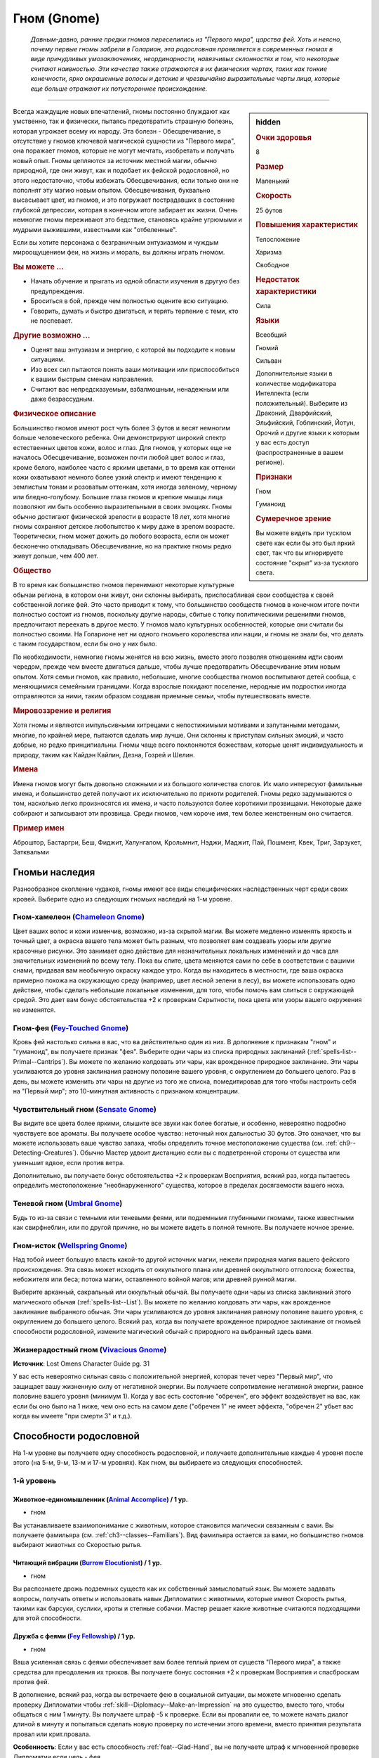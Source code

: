 .. rst-class:: ancestry
.. _ch2--ancestry--gnome:

Гном (Gnome)
=============================================================================================================

.. epigraph::
	
	*Давным-давно, ранние предки гномов переселились из "Первого мира", царства фей.
	Хоть и неясно, почему первые гномы забрели в Голарион, эта родословная проявляется в современных гномах в виде причудливых умозаключениях, неординарности, навязчивых склонностях и том, что некоторые считают наивностью.
	Эти качества также отражаются в их физических чертах, таких как тонкие конечности, ярко окрашенные волосы и детские и чрезвычайно выразительные черты лица, которые еще больше отражают их потустороннее происхождение.*

-----------------------------------------------------------------------------

.. rst-class:: sidebar-char-ancestry-class

.. sidebar:: hidden

	.. rubric:: Очки здоровья

	8


	.. rubric:: Размер

	Маленький


	.. rubric:: Скорость

	25 футов


	.. rubric:: Повышения характеристик

	Телосложение

	Харизма

	Свободное

	.. rubric:: Недостаток характеристики

	Сила


	.. rubric:: Языки

	Всеобщий

	Гномий

	Сильван

	Дополнительные языки в количестве модификатора Интеллекта (если положительный).
	Выберите из Драконий, Дварфийский, Эльфийский, Гоблинский, Йотун, Орочий и другие языки к которым у вас есть доступ (распространенные в вашем регионе).


	.. rubric:: Признаки

	Гном

	Гуманоид


	.. rubric:: Сумеречное зрение

	Вы можете видеть при тусклом свете как если бы это был яркий свет, так что вы игнорируете состояние "скрыт" из-за тусклого света.



Всегда жаждущие новых впечатлений, гномы постоянно блуждают как умственно, так и физически, пытаясь предотвратить страшную болезнь, которая угрожает всему их народу.
Эта болезн - Обесцвечивание, в отсутствие у гномов ключевой магической сущности из "Первого мира", она поражает гномов, которые не могут мечтать, изобретать и получать новый опыт.
Гномы цепляются за источник местной магии, обычно природной, где они живут, как и подобает их фейской родословной, но этого недостаточно, чтобы избежать Обесцвечивания, если только они не пополнят эту магию новым опытом.
Обесцвечивания, буквально высасывает цвет, из гномов, и это погружает пострадавших в состояние глубокой депрессии, которая в конечном итоге забирает их жизни.
Очень немногие гномы переживают это бедствие, становясь крайне угрюмыми и мудрыми выжившими, известными как "отбеленные".

Если вы хотите персонажа с безграничным энтузиазмом и чуждым мироощущением феи, на жизнь и мораль, вы должны играть гномом.


.. rst-class:: h3
.. rubric:: Вы можете ...

* Начать обучение и прыгать из одной области изучения в другую без предупреждения.
* Броситься в бой, прежде чем полностью оцените всю ситуацию.
* Говорить, думать и быстро двигаться, и терять терпение с теми, кто не поспевает.

.. rst-class:: h3
.. rubric:: Другие возможно ...

* Оценят ваш энтузиазм и энергию, с которой вы подходите к новым ситуациям.
* Изо всех сил пытаются понять ваши мотивации или приспособиться к вашим быстрым сменам направления.
* Считают вас непредсказуемым, взбалмошным, ненадежным или даже безрассудным.



.. rst-class:: h3
.. rubric:: Физическое описание

Большинство гномов имеют рост чуть более 3 футов и весят немногим больше человеческого ребенка.
Они демонстрируют широкий спектр естественных цветов кожи, волос и глаз.
Для гномов, у которых еще не началось Обесцвечивание, возможен почти любой цвет волос и глаз, кроме белого, наиболее часто с яркими цветами, в то время как оттенки кожи охватывают немного более узкий спектр и имеют тенденцию к землистым тонам и розоватым оттенкам, хотя иногда зеленому, черному или бледно-голубому.
Большие глаза гномов и крепкие мышцы лица позволяют им быть особенно выразительными в своих эмоциях.
Гномы обычно достигают физической зрелости в возрасте 18 лет, хотя многие гномы сохраняют детское любопытство к миру даже в зрелом возрасте.
Теоретически, гном может дожить до любого возраста, если он может бесконечно откладывать Обесцвечивание, но на практике гномы редко живут дольше, чем 400 лет.



.. rst-class:: h3
.. rubric:: Общество

В то время как большинство гномов перенимают некоторые культурные обычаи региона, в котором они живут, они склонны выбирать, приспосабливая свои сообщества к своей собственной логике фей.
Это часто приводит к тому, что большинство сообществ гномов в конечном итоге почти полностью состоит из гномов, поскольку другие народы, сбитые с толку политическими решениями гномов, предпочитают переехать в другое место.
У гномов мало культурных особенностей, которые они считали бы полностью своими.
На Голарионе нет ни одного гномьего королевства или нации, и гномы не знали бы, что делать с таким государством, если бы оно у них было.

По необходимости, немногие гномы женятся на всю жизнь, вместо этого позволяя отношениям идти своим чередом, прежде чем вместе двигаться дальше, чтобы лучше предотвратить Обесцвечивание этим новым опытом.
Хотя семьи гномов, как правило, небольшие, многие сообщества гномов воспитывают детей сообща, с меняющимися семейными границами.
Когда взрослые покидают поселение, неродные им подростки иногда отправляются за ними, таким образом создавая приемные семьи, чтобы путешествовать вместе.



.. rst-class:: h3
.. rubric:: Мировоззрение и религия

Хотя гномы и являются импульсивными хитрецами с непостижимыми мотивами и запутанными методами, многие, по крайней мере, пытаются сделать мир лучше.
Они склонны к приступам сильных эмоций, и часто добрые, но редко принципиальны.
Гномы чаще всего поклоняются божествам, которые ценят индивидуальность и природу, таким как Кайдэн Кайлин, Дезна, Гозрей и Шелин.



.. rst-class:: h3
.. rubric:: Имена

Имена гномов могут быть довольно сложными и из большого количества слогов.
Их мало интересуют фамильные имена, и большинство детей получают их исключительно по прихоти родителей.
Гномы редко задумываются о том, насколько легко произносятся их имена, и часто пользуются более короткими прозвищами.
Некоторые даже собирают и записывают эти прозвища.
Среди гномов, чем короче имя, тем более женственным оно считается.


.. rst-class:: h4
.. rubric:: Пример имен

Аброштор, Бастаргри, Беш, Фиджит, Халунгалом, Крольмнит, Нэджи, Маджит, Пай, Пошмент, Квек, Триг, Зарзукет, Затквальми




Гномьи наследия
-----------------------------------------------------------------------------------------------------------

Разнообразное скопление чудаков, гномы имеют все виды специфических наследственных черт среди своих кровей.
Выберите одно из следующих гномьих наследий на 1-м уровне.


.. _ancestry-heritage--Gnome--Chameleon-Gnome:

Гном-хамелеон (`Chameleon Gnome <https://2e.aonprd.com/Heritages.aspx?ID=11>`_)
~~~~~~~~~~~~~~~~~~~~~~~~~~~~~~~~~~~~~~~~~~~~~~~~~~~~~~~~~~~~~~~~~~~~~~~~~~~~~~~~~~~~~~~~

Цвет ваших волос и кожи изменчив, возможно, из-за скрытой магии.
Вы можете медленно изменять яркость и точный цвет, а окраска вашего тела может быть разным, что позволяет вам создавать узоры или другие красочные рисунки.
Это занимает одно действие для незначительных локальных изменений и до часа для значительных изменений по всему телу.
Пока вы спите, цвета меняются сами по себе в соответствии с вашими снами, придавая вам необычную окраску каждое утро.
Когда вы находитесь в местности, где ваша окраска примерно похожа на окружающую среду (например, цвет лесной зелени в лесу), вы можете использовать одно действие, чтобы сделать небольшие локальные изменения, для того, чтобы помочь вам слиться с окружающей средой.
Это дает вам бонус обстоятельства +2 к проверкам Скрытности, пока цвета или узоры вашего окружения не изменятся.


Гном-фея (`Fey-Touched Gnome <https://2e.aonprd.com/Heritages.aspx?ID=12>`_)
~~~~~~~~~~~~~~~~~~~~~~~~~~~~~~~~~~~~~~~~~~~~~~~~~~~~~~~~~~~~~~~~~~~~~~~~~~~~~~~~~~~~~~~~

Кровь фей настолько сильна в вас, что ва действительно один из них.
В дополнение к признакам "гном" и "гуманоид", вы получаете признак "фея".
Выберите одни чары из списка природных заклинаний (:ref:`spells-list--Primal--Cantrips`).
Вы можете по желанию колдовать эти чары, как врожденное природное заклинание.
Эти чары усиливаются до уровня заклинания равному половине вашего уровня, с округлением до большего целого.
Раз в день, вы можете изменить эти чары на другие из того же списка, помедитировав для того чтобы настроить себя на "Первый мир"; это 10-минутная активность с признаком концентрации.


Чувствительный гном (`Sensate Gnome <https://2e.aonprd.com/Heritages.aspx?ID=13>`_)
~~~~~~~~~~~~~~~~~~~~~~~~~~~~~~~~~~~~~~~~~~~~~~~~~~~~~~~~~~~~~~~~~~~~~~~~~~~~~~~~~~~~~~~~

Вы видите все цвета более яркими, слышите все звуки как более богатые, и особенно, невероятно подробно чувствуете все ароматы.
Вы получаете особое чувство: неточный нюх дальностью 30 футов.
Это означает, что вы можете использовать ваше чувство запаха, чтобы определить точное местоположение существа (см. :ref:`ch9--Detecting-Creatures`).
Обычно Мастер удвоит дистанцию если вы с подветренной стороны от существа или уменьшит вдвое, если против ветра.

Дополнительно, вы получаете бонус обстоятельства +2 к проверкам Восприятия, всякий раз, когда пытаетесь определить местоположение "необнаруженного" существа, которое в пределах досягаемости вашего нюха.


.. _ancestry-heritage--Gnome--Umbral-Gnome:

Теневой гном (`Umbral Gnome <https://2e.aonprd.com/Heritages.aspx?ID=14>`_)
~~~~~~~~~~~~~~~~~~~~~~~~~~~~~~~~~~~~~~~~~~~~~~~~~~~~~~~~~~~~~~~~~~~~~~~~~~~~~~~~~~~~~~~~

Будь то из-за связи с темными или теневыми феями, или подземными глубинными гномами, также известными как свирфнеблин, или по другой причине, но вы можете видеть в полной темноте.
Вы получаете ночное зрение.


Гном-исток (`Wellspring Gnome <https://2e.aonprd.com/Heritages.aspx?ID=15>`_)
~~~~~~~~~~~~~~~~~~~~~~~~~~~~~~~~~~~~~~~~~~~~~~~~~~~~~~~~~~~~~~~~~~~~~~~~~~~~~~~~~~~~~~~~

Над тобой имеет большую власть какой-то другой источник магии, нежели природная магия вашего фейского происхождения.
Эта связь может исходить от оккультного плана или древней оккультного отголоска; божества, небожителя или беса; потока магии, оставленного войной магов; или древней рунной магии.

Выберите арканный, сакральный или оккультный обычай.
Вы получаете одни чары из списка заклинаний этого магического обычая (:ref:`spells-list--List`).
Вы можете по желанию колдовать эти чары, как врожденное заклинание выбранного обычая.
Эти чары усиливаются до уровня заклинания равному половине вашего уровня, с округлением до большего целого.
Всякий раз, когда вы получаете врожденное природное заклинание от гномьей способности родословной, измените магический обычай с природного на выбранный здесь вами.


Жизнерадостный гном (`Vivacious Gnome <https://2e.aonprd.com/Heritages.aspx?ID=36>`_)
~~~~~~~~~~~~~~~~~~~~~~~~~~~~~~~~~~~~~~~~~~~~~~~~~~~~~~~~~~~~~~~~~~~~~~~~~~~~~~~~~~~~~~~~

**Источник**: Lost Omens Character Guide pg. 31

У вас есть невероятно сильная связь с положительной энергией, которая течет через "Первый мир", что защищает вашу жизненную силу от негативной энергии.
Вы получаете сопротивление негативной энергии, равное половине вашего уровня (минимум 1).
Когда у вас есть состояние "обречен", его эффект воздействует на вас, как если бы оно было на 1 ниже, чем оно есть на самом деле ("обречен 1" не имеет эффекта, "обречен 2" убьет вас когда вы имеете "при смерти 3" и т.д.).





.. rst-class:: ancestry-class-feats

Способности родословной
-----------------------------------------------------------------------------------------------------------

На 1-м уровне вы получаете одну способность родословной, и получаете дополнительные каждые 4 уровня после этого (на 5-м, 9-м, 13-м и 17-м уровнях).
Как гном, вы выбираете из следующих способностей.



1-й уровень
~~~~~~~~~~~~~~~~~~~~~~~~~~~~~~~~~~~~~~~~~~~~~~~~~~~~~~~~~~~~~~~~~~~~~~~~~~~~~~~~~~~~~~~~

.. _ancestry-feat--Gnome--Animal-Accomplice:

Животное-единомышленник (`Animal Accomplice <https://2e.aonprd.com/Feats.aspx?ID=25>`_) / 1 ур.
"""""""""""""""""""""""""""""""""""""""""""""""""""""""""""""""""""""""""""""""""""""""""""""""""

- гном

Вы устанавливаете взаимопонимание с животным, которое становится магически связанным с вами.
Вы получаете фамильяра (см. :ref:`ch3--classes--Familiars`).
Вид фамильяра остается за вами, но большинство гномов выбирают животных со Скоростью рытья.


.. _ancestry-feat--Gnome--Burrow-Elocutionist:

Читающий вибрации (`Burrow Elocutionist <https://2e.aonprd.com/Feats.aspx?ID=26>`_) / 1 ур.
"""""""""""""""""""""""""""""""""""""""""""""""""""""""""""""""""""""""""""""""""""""""""""""""

- гном

Вы распознаете дрожь подземных существ как их собственный замысловатый язык.
Вы можете задавать вопросы, получать ответы и использовать навык Дипломатии с животными, которые имеют Скорость рытья, такими как барсуки, суслики, кроты и степные собачки.
Мастер решает какие животные считаются подходящими для этой способности.


.. _ancestry-feat--Gnome--Fey-Fellowship:

Дружба с феями (`Fey Fellowship <https://2e.aonprd.com/Feats.aspx?ID=27>`_) / 1 ур.
""""""""""""""""""""""""""""""""""""""""""""""""""""""""""""""""""""""""""""""""""""""""""

- гном

Ваша усиленная связь с феями обеспечивает вам более теплый прием от существ "Первого мира", а также средства для преодоления их трюков.
Вы получаете бонус состояния +2 к проверкам Восприятия и спасброскам против фей.

В дополнение, всякий раз, когда вы встречаете фею в социальной ситуации, вы можете мгновенно сделать проверку Дипломатии чтобы :ref:`skill--Diplomacy--Make-an-Impression` на это существо, вместо того, чтобы общаться с ним 1 минуту.
Вы получаете штраф -5 к проверке.
Если вы провалили ее, то можете начать диалог длиной в минуту и попытаться сделать новую проверку по истечении этого времени, вместо принятия результата провал или крит.провала.

**Особенность**: Если у вас есть способность :ref:`feat--Glad-Hand`, вы не получаете штраф к мгновенной проверке Дипломатии если цель - фея.


.. _ancestry-feat--Gnome--First-World-Magic:

Магия Первого Мира (`First World Magic <https://2e.aonprd.com/Feats.aspx?ID=28>`_) / 1 ур.
""""""""""""""""""""""""""""""""""""""""""""""""""""""""""""""""""""""""""""""""""""""""""

- гном

Ваша связь с "Первым миром" дает вам врожденное природное заклинание, похожее на то, что есть у фей.
Выберите одни чары из списка природных заклинаний (:ref:`spells-list--Primal--Cantrips`).
Вы можете по желанию колдовать эти чары, как врожденное природное заклинание.
Эти чары усиливаются до уровня заклинания равному половине вашего уровня, с округлением до большего целого.


.. _ancestry-feat--Gnome--Gnome-Obsession:

Гномья одержимость (`Gnome Obsession <https://2e.aonprd.com/Feats.aspx?ID=29>`_) / 1 ур.
""""""""""""""""""""""""""""""""""""""""""""""""""""""""""""""""""""""""""""""""""""""""""

- гном

Вы можете быть легкомысленными, но когда тема захватывает ваше внимание, вы погружаетесь в нее с головой.
Выберите навык Знаний.
Вы становитесь обученным в этом навыке.
На 2-м уровне, вы становитесь экспертом в выбранных Знаниях, а так же в Знаниях, полученных от вашей предыстории, если они были.
На 7-м уровне вы становитесь мастером в этих Знаниях, а на 15-м уровне становитесь легендой.


.. _ancestry-feat--Gnome--Gnome-Weapon-Familiarity:

Знакомство с гномьим оружием (`Gnome Weapon Familiarity <https://2e.aonprd.com/Feats.aspx?ID=30>`_) / 1 ур.
""""""""""""""""""""""""""""""""""""""""""""""""""""""""""""""""""""""""""""""""""""""""""""""""""""""""""""

- гном

Вы предпочитаете необычное оружие, связанное с вашим народом, например, клинки с изогнутыми и причудливыми формами.
Вы обучены в обращении с кукри и глефой.

В дополнение, вы получаете доступ к кукри и всему необычному гномьему оружию.
Для определения уровня мастерства, воинское гномье оружие считается простым, а улучшенное гномье оружие считается воинским.

.. versionchanged:: /errata-r1
	Уточнение про получение доступ к кукри (всем кукри).


.. _ancestry-feat--Gnome--Illusion-Sense:

Ощущение иллюзий (`Illusion Sense <https://2e.aonprd.com/Feats.aspx?ID=31>`_) / 1 ур.
"""""""""""""""""""""""""""""""""""""""""""""""""""""""""""""""""""""""""""""""""""""""""

- гном

Ваши предки проводили свои дни, будучи окутанными и убаюканные иллюзиями, в результате чего, ощущение магии иллюзий стало вашей второй натурой.
Вы получаете бонус обстоятельства +1 к проверкам Восприятия и спасброскам Воли против иллюзий.
Когда вы подходите на 10 футов к иллюзии, в которую можно не поверить, Мастер делает тайную проверку для вас, чтобы на то чтобы не поверить в эту иллюзию, даже если вы не тратили действие чтобы :ref:`action--Interact` с иллюзией.


.. _ancestry-feat--Gnome--Gnome-Polyglot:

Гном-полиглот (`Gnome Polyglot <https://2e.aonprd.com/Feats.aspx?ID=987>`_) / 1 ур.
""""""""""""""""""""""""""""""""""""""""""""""""""""""""""""""""""""""""""""""""""""""""

- гном

**Источник**: Lost Omens Character Guide pg. 31

----------

Ваши обширные путешествия, любознательность и любовь к обучению помогают вам быстро изучать языки.
Вы изучаете три новых языка, выбранных из обычных и необычных языков, к которым у вас есть доступ.
Вы знаете эти языки в той же форме (письменно или устно), что и ваши другие языки.
Когда вы выбираете способность :ref:`feat--Multilingual`, вы изучаете 3 новых языка вместо 2.


.. _ancestry-feat--Gnome--Grim-Insight:

Мрачная интуиция (`Grim Insight <https://2e.aonprd.com/Feats.aspx?ID=988>`_) / 1 ур.
"""""""""""""""""""""""""""""""""""""""""""""""""""""""""""""""""""""""""""""""""""""""""

- гном

**Предварительные условия**: :ref:`ancestry-heritage--Gnome--Umbral-Gnome`

**Источник**: Lost Omens Character Guide pg. 32

----------

Попытки других напугать вас часто дают вам представление о потенциальных хулиганах, которые вы затем сможете использовать.
Если при броске спасброска против эффекта страха, вы получете успех, то вместо этого получаете крит.успех, и до конца вашего следующего хода, источник этого эффекта страха застигнут для вас врасплох.


.. _ancestry-feat--Gnome--Inventive-Offensive:

Изобретательное нападение (`Inventive Offensive <https://2e.aonprd.com/Feats.aspx?ID=989>`_) |д-3| / 1 ур.
"""""""""""""""""""""""""""""""""""""""""""""""""""""""""""""""""""""""""""""""""""""""""""""""""""""""""""""

- гном

**Предварительные условия**: обучен Ремеслу

**Источник**: Lost Omens Character Guide pg. 32

----------

Вы можете неожиданным образом, на скорую руку, изменить свое оружие.
Когда вы используете эту способность, добавьте один из следующих признаков к используемому оружию ближнего боя:
смертельное d6, разоружение, несмертельное, толчок, опрокидывание, универсальное Д, универсальное К, или универсальное Р.
Вы не можете добавить признак, который оружие уже имеет.
Оружие сохраняет этот признак пока вы не сделаете им успешную атаку и нанесете повреждения.
Оружие сохраняет этот признак только пока вы используете его, и вы одновременно можете иметь только одно оружием, модифицированное таким образом.

Если вы эксперт Ремесла, то можете использовать эту способность как активность в 2 действия (|д-2|).
Если вы легенда Ремесла, то когда используете эту способность, можете применить два признака оружия из списка.


.. _ancestry-feat--Gnome--Life-Giving-Magic:

Животворящая магия (`Life-Giving Magic <https://2e.aonprd.com/Feats.aspx?ID=990>`_) |д-р| / 1 ур.
"""""""""""""""""""""""""""""""""""""""""""""""""""""""""""""""""""""""""""""""""""""""""""""""""""

- гном

**Частота**: раз в минуту

**Триггер**: Вы колдуете врожденное заклинание полученное от гномьего наследия или способности родословной.

**Источник**: Lost Omens Character Guide pg. 32

----------

Прилив врожденной магии освежает ваше тело.
Вы получаете временные Очки Здоровья в количестве половины уровня (минимум 1), которые длятся до конца вашего следующего хода.


.. _ancestry-feat--Gnome--Natural-Performer:

Прирожденный артист (`Natural Performer <https://2e.aonprd.com/Feats.aspx?ID=991>`_) / 1 ур.
"""""""""""""""""""""""""""""""""""""""""""""""""""""""""""""""""""""""""""""""""""""""""""""""""""

- гном

**Источник**: Lost Omens Character Guide pg. 32

----------

Развлечения - ваша вторая натура.
Вы обучены Выступлению и получаете одну способность навыка Выступление 1-го уровня.


.. _ancestry-feat--Gnome--Theoretical-Acumen:

Смекалка теоретика (`Theoretical Acumen <https://2e.aonprd.com/Feats.aspx?ID=992>`_) |д-св| / 1 ур.
""""""""""""""""""""""""""""""""""""""""""""""""""""""""""""""""""""""""""""""""""""""""""""""""""""

- гном

**Частота**: раз в день

**Триггер**: Вы успешно прошли проверку :ref:`skill--Recall-Knowledge` чтобы идентифицировать существо.

**Источник**: Lost Omens Character Guide pg. 32

----------

Вы изучаете форму и поведение существа, чтобы выдвинуть гипотезу о возможных способах побороть его сильные стороны.
Один раз, до конца вашего следующего хода, вы можете использовать модификатор навыка, спровоцировавшего проверку, вместо вашего модификатора спасброска против одной из способностей существа, вместо вашего модификатора Восприятия чтобы сделать :ref:`action--Seek` существа, вместо вашего модификатора Обмана чтобы использовать :ref:`skill--Deception--Feint` на существо, или вместо модификатора Запугивания чтобы :ref:`skill--Intimidation--Demoralize` существо.

Кроме того, вы можете взять КС использованного при проверке навыка, вместо своего КБ против одной из атак существа.


.. _ancestry-feat--Gnome--Unexpected-Shift:

Внезапное перемещение (`Unexpected Shift <https://2e.aonprd.com/Feats.aspx?ID=993>`_) |д-р| / 1 ур.
"""""""""""""""""""""""""""""""""""""""""""""""""""""""""""""""""""""""""""""""""""""""""""""""""""""

- гном

**Триггер**: В получите повреждения от атаки, заклинания или другого эффекта.

**Источник**: Lost Omens Character Guide pg. 32

----------

Ваша сверхъестественная связь иногда заставляет вас фазироваться из реальности, когда вам грозит опасность, исчезая на долю секунды, прежде чем снова появиться, часто удивляя вас самих, так же как и ваших врагов.
Киньте чистую проверку с КС 16.
В случае успеха, против спровоцировавшего эффекта вы получаете сопротивление всему урону, равное вашему уровню, бонус обстоятельства +2 к спасброскам против этого эффекта до начала вашего следующего хода, а так же состояние "ослеплен" на 1 раунд.


.. _ancestry-feat--Gnome--Vibrant-Display:

Яркая демонстрация (`Vibrant Display <https://2e.aonprd.com/Feats.aspx?ID=994>`_) / 1 ур.
""""""""""""""""""""""""""""""""""""""""""""""""""""""""""""""""""""""""""""""""""""""""""

- гном

**Предварительные условия**: :ref:`ancestry-heritage--Gnome--Chameleon-Gnome`

**Частота**: раз в 10 минут

**Источник**: Lost Omens Character Guide pg. 33

----------

В то время как окраска большинства гномов статична или меняется медленно, вы можете заставить ваши волосы, глаза и цвет кожи мерцать короткими и дезориентирующими вспышками.
Раз в 10 минут, когда вы используете :ref:`skill--Deception--Feint`, то можете сравнить результат вашей проверки Обмана с КС Восприятия всех существе рядом, а не только одного существа в досягаемости ближнего боя.
Степень успеха может различаться для каждой цели в отдельности.

Эти изменения неточны и, как правило, недолговечны, поэтому, хотя они и позволяют вам периодически изменять внешность непредсказуемым образом, они мало полезны для обеспечения маскировки или помощи в маскировке.


.. _ancestry-feat--Gnome--Empathetic-Plea:

Чуткая просьба (`Empathetic Plea <https://2e.aonprd.com/Feats.aspx?ID=1416>`_) |д-р| / 1 ур.
""""""""""""""""""""""""""""""""""""""""""""""""""""""""""""""""""""""""""""""""""""""""""""""""""""""

- эмоция
- ментальный
- слуховой
- визуальный
- гном

**Предварительные условия**: обучен Дипломатии

**Триггер**: Вы атакованы существом, по отношению к которому вы еще не действовали враждебно.
Вы должны использовать реакцию до того, как существо сделало свой бросок атаки.

**Источник**: Advanced Player's Guide pg. 44

----------

То, как вы съеживаетесь или используете щенячьи глаза, которые вы практиковали, вызывает эмпатию у нападающего.
Сделайте проверку Дипломатии против КС Воли атакующего вас.

| **Критический успех**: Существо прекращает свою атаку, тратя действие и не может использовать враждебные действия против вас до начала своего следующего хода
| **Успех**: Существо получает штраф обстоятельства -2 к урону на спровоцировавший :ref:`action--Strike` и все Удары по вам до начала его следующего хода. Штраф -4, если вы эксперт Дипломатии, -6 если мастер и -8 если легенда.
| **Провал**: Атака существа незадействована и существо временно иммунно к вашей "Чуткой просьбе" на 24 часа


.. _ancestry-feat--Gnome--Razzle-Dazzle:

Кутерьма (`Razzle-Dazzle <https://2e.aonprd.com/Feats.aspx?ID=1417>`_) |д-св| / 1 ур.
""""""""""""""""""""""""""""""""""""""""""""""""""""""""""""""""""""""""""""""""""""""""""""""""""""""

- гном

**Частота**: раз в час

**Триггер**: Вы наложили на существо состояние "ослеплен" или "слепой"

**Источник**: Advanced Player's Guide pg. 44

----------

Вы потратили немало времени, практикуясь в манипулировании светом, орудуя отражением своего клинка или необычайно сильно увеличивая яркость магических эффектов.
Увеличьте на 1 раунд продолжительность состояния "ослеплен" или "слепой", которое вы дали цели.





5-й уровень
~~~~~~~~~~~~~~~~~~~~~~~~~~~~~~~~~~~~~~~~~~~~~~~~~~~~~~~~~~~~~~~~~~~~~~~~~~~~~~~~~~~~~~~~

.. _ancestry-feat--Gnome--Animal-Elocutionist:

Понимающий животных (`Animal Elocutionist <https://2e.aonprd.com/Feats.aspx?ID=32>`_) / 5 ур.
"""""""""""""""""""""""""""""""""""""""""""""""""""""""""""""""""""""""""""""""""""""""""""""""""

- гном

**Предварительные условия**: :ref:`ancestry-feat--Gnome--Burrow-Elocutionist`

----------

Вы слышите звуки животных как разговоры, а не неразумный шум, и можете в свою очередь ответить им.
Вы можете разговаривать со всеми животными, а не только теми у кого есть Скорость рытья.
Вы получаете бонус обстоятельства +1 к :ref:`skill--Diplomacy--Make-an-Impression` на животных (который обычно использует навык Дипломатии).


.. _ancestry-feat--Gnome--Energized-Font:

Заряжающая сила (`Energized Font <https://2e.aonprd.com/Feats.aspx?ID=33>`_) |д-1| / 5 ур.
""""""""""""""""""""""""""""""""""""""""""""""""""""""""""""""""""""""""""""""""""""""""""

- гном

**Предварительные условия**: запас очков фокусировки, хотя бы одно врожденное заклинание от гномьего наследия или способности родословной, которая имеет общий колдовской обычай хотя бы с одним из ваших заклинаний фокусировки

**Частота**: раз в день

----------

Внутренняя магия дает увеличение энергии, которую вы можете использовать, чтобы сосредоточиться.
Вы восстанавливаете 1 Очко Фокусировки, вплоть до обычного максимума.


.. _ancestry-feat--Gnome--Gnome-Weapon-Innovator:

Новатор гномьего оружия (`Gnome Weapon Innovator <https://2e.aonprd.com/Feats.aspx?ID=34>`_) / 5 ур.
"""""""""""""""""""""""""""""""""""""""""""""""""""""""""""""""""""""""""""""""""""""""""""""""""""""""

- гном

**Предварительные условия**: :ref:`ancestry-feat--Gnome--Gnome-Weapon-Familiarity`

----------

Вы добиваетесь выдающихся результатов при использовании странного оружия.
Когда вы критически попадаете, используя глефу, кукри или гномьего оружие, вы применяете крит.эффект специализации оружия.


.. _ancestry-feat--Gnome--Eclectic-Obsession:

Эклектическая одержимость (`Eclectic Obsession <https://2e.aonprd.com/Feats.aspx?ID=995>`_) / 5 ур.
""""""""""""""""""""""""""""""""""""""""""""""""""""""""""""""""""""""""""""""""""""""""""""""""""""""

- гном

**Предварительные условия**: :ref:`ancestry-feat--Gnome--Gnome-Obsession`

**Частота**: раз в день

**Источник**: Lost Omens Character Guide pg. 33

----------

Ваше страсть к новым ощущениям привела вас от одного занятия к другому и дало вам поверхностный опыт в бесчисленных ремеслах и профессиях.
Вы размышляете над фрагментами, которые вы узнали, чтобы временно обучиться одному навыку Знания по вашему выбору.
Этот уровень мастерства длится 10 минут или пока вы не получите крит.провал проверки с этим навыком.
Так как это мастерство временное, вы не можете использовать его в качестве предварительных условий для постоянного выбора в развитии персонажа, как способность или повышение навыка.


.. _ancestry-feat--Gnome--Intuitive-Illusions:

Интуитивные иллюзии (`Intuitive Illusions <https://2e.aonprd.com/Feats.aspx?ID=996>`_) |д-св| / 5 ур.
"""""""""""""""""""""""""""""""""""""""""""""""""""""""""""""""""""""""""""""""""""""""""""""""""""""""""

- гном

**Предварительные условия**: :ref:`ancestry-feat--Gnome--Illusion-Sense`

**Частота**: раз в день

**Триггер**: Начало вашего хода

**Источник**: Lost Omens Character Guide pg. 33

----------

Магия иллюзий для вас так естественна, что вы можете легко поддерживать свои магические уловки.
Вы мгновенно получаете эффекты :ref:`action--Sustain-a-Spell` чтобы увеличить продолжительность одного из ваших активных заклинаний иллюзий.


.. _ancestry-feat--Gnome--Natural-Illusionist:

Прирожденный иллюзионист (`Natural Illusionist <https://2e.aonprd.com/Feats.aspx?ID=997>`_) / 5 ур.
""""""""""""""""""""""""""""""""""""""""""""""""""""""""""""""""""""""""""""""""""""""""""""""""""""

- гном

**Предварительные условия**: :ref:`ancestry-feat--Gnome--Illusion-Sense`

**Источник**: Lost Omens Character Guide pg. 33

----------

Используя магию "Первого мира", вы можете откачать часть этого податливого мира, чтобы создать убедительную иллюзию.
Раз в день, вы можете колдовать :ref:`spell--i--Illusory-Disguise`, :ref:`spell--i--Item-Facade` или :ref:`spell--v--Ventriloquism`.
На 7-м уровне заклинание усиливается до 2-го уровня, и каждые два уровня после этого, заклинание усиливается на дополнительный уровень.


.. _ancestry-feat--Gnome--Project-Persona:

Проекция персоны (`Project Persona <https://2e.aonprd.com/Feats.aspx?ID=1418>`_) |д-1| / 5 ур.
""""""""""""""""""""""""""""""""""""""""""""""""""""""""""""""""""""""""""""""""""""""""""""""""""""""

- природный
- иллюзия
- визуальный
- концентрация
- гном

**Источник**: Advanced Player's Guide pg. 44

----------

Там, где другие гравируют свою броню, чтобы служить проводником для их воображения, ваш яркий ум и смелая личность позволяют вам проецировать более подходящую персону поверх вашего непримечательного доспеха.
Вы меняете форму и внешний вид своего доспеха, чтобы она выглядеть как обычная или красивая одежда из вашего воображения.
Характеристики доспеха не изменяются.
Этот эффект длится пока вы остаетесь в сознании и носите этот доспех.
Существо может не поверить в иллюзию используя :ref:`action--Seek` или потрогав ваш доспех.
КС равен вашему КС Воли.





9-й уровень
~~~~~~~~~~~~~~~~~~~~~~~~~~~~~~~~~~~~~~~~~~~~~~~~~~~~~~~~~~~~~~~~~~~~~~~~~~~~~~~~~~~~~~~~

.. _ancestry-feat--Gnome--First-World-Adept:

Адепт Первого мира (`First World Adept <https://2e.aonprd.com/Feats.aspx?ID=35>`_) / 9 ур.
""""""""""""""""""""""""""""""""""""""""""""""""""""""""""""""""""""""""""""""""""""""""""

- гном

**Предварительные условия**: хотя бы одно врожденное природное заклинание

----------

Со временем ваша магия фей стала сильнее.
Вы получаете :ref:`spell--f--Faerie-Fire` и :ref:`spell--s--See-Invisibility` как врожденные природные заклинания 2-го уровня.
Вы можете колдовать каждое из этих врожденных природных заклинаний раз в день.


.. _ancestry-feat--Gnome--Vivacious-Conduit:

Оживленный проводник (`Vivacious Conduit <https://2e.aonprd.com/Feats.aspx?ID=36>`_) / 9 ур.
""""""""""""""""""""""""""""""""""""""""""""""""""""""""""""""""""""""""""""""""""""""""""""""

- гном

Ваша связь с "Первым миром" выросла, и его позитивная энергия быстро течет в вас.
Если вы отдыхаете 10 минут, то восстанавливаете Очки Здоровья в количестве вашего модификатор Харизмы помноженного на половину уровня.


.. _ancestry-feat--Gnome--Fortutious-Shift:

Удачное перемещение (`Fortutious Shift <https://2e.aonprd.com/Feats.aspx?ID=998>`_) / 9 ур.
""""""""""""""""""""""""""""""""""""""""""""""""""""""""""""""""""""""""""""""""""""""""""""""""

- гном

**Предварительные условия**: :ref:`ancestry-feat--Gnome--Unexpected-Shift`

**Источник**: Lost Omens Character Guide pg. 33

----------

Вы привыкли к своей склонности к сверхъестественным исчезновениям.
КС чистой проверки "Удачного перемещения" снижается до 11, и вы больше не получаете состояние "ослеплен" в случае успеха.


.. _ancestry-feat--Gnome--Cautious-Curiosity:

Осторожное любопытство (`Cautious Curiosity <https://2e.aonprd.com/Feats.aspx?ID=1419>`_) / 9 ур.
""""""""""""""""""""""""""""""""""""""""""""""""""""""""""""""""""""""""""""""""""""""""""""""""""""""

- гном

**Предварительные условия**: как минимум одно арканное или оккультное заклинание, полученное от гномьего наследия или способности родословной гнома

**Источник**: Advanced Player's Guide pg. 44

----------

Вы изучили несколько магических приемов, позволяющих незаметно попадать в неприятности и выходить из них.
Вы получаете :ref:`spell--m--Misdirection` и :ref:`spell--s--Silence` как врожденные арканные или оккультные заклинания 2-го уровня.
Магический обычай этих заклинаний соответствует обычаю, который используете для своей гномьей родословной.
Вы можете колдовать каждое из этих заклинания раз в день и выбирать целью только себя.


.. _ancestry-feat--Gnome--Life-Leap:

Жизненный скачок (`Life Leap <https://2e.aonprd.com/Feats.aspx?ID=1420>`_) |д-1| / 9 ур.
""""""""""""""""""""""""""""""""""""""""""""""""""""""""""""""""""""""""""""""""""""""""""""""""""""""

- движение
- телепортация
- некромантия
- гном

**Требования**: Вы должны быть рядом с живым существом

**Источник**: Advanced Player's Guide pg. 44

----------

Вы, в мгновение ока, фазируетесь через пространство, которое занимает живое существо, спонтанно появляясь на противоположной стороне в ярком цветном свете.
Вы двигаетесь из своего текущего места в другое, которое тоже смежно с этим же живым существом, но находится на противоположной стороне или углу его пространства.
Чтобы определить, является ли позиция разрешенной, используйте те же правила, что и для взятия в тиски (см. :ref:`ch9--Flanking`): линия через центры двух пространств, должна проходить через противоположные стороны или углы пространства существа.

Вы проходите через жизненную силу существа, появляясь в выбранном месте; это не провоцирует реакции основанные на движении.
Вы должны быть способны видеть ваше место назначения, и вы не можете двигаться дальше, чем позволит ваша Скорость.





13-й уровень
~~~~~~~~~~~~~~~~~~~~~~~~~~~~~~~~~~~~~~~~~~~~~~~~~~~~~~~~~~~~~~~~~~~~~~~~~~~~~~~~~~~~~~~~

.. _ancestry-feat--Gnome--Weapon-Expertise:

Эксперт оружия гномов (`Gnome Weapon Expertise <https://2e.aonprd.com/Feats.aspx?ID=37>`_) / 13 ур.
""""""""""""""""""""""""""""""""""""""""""""""""""""""""""""""""""""""""""""""""""""""""""""""""""""

- гном

**Предварительные условия**: :ref:`ancestry-feat--Gnome--Gnome-Weapon-Familiarity`

----------

Ваше родство с гномами сочетается с вашим обучением в вашем классе, что дает вам большое мастерство в обращении с оружием гномов.
Когда вы получаете особенность класса, которая дает вам уровень мастерства эксперта или выше, в данном оружии или оружиях, вы так же получаете этот уровень мастерства для глефы, кукри и всего гномьего оружия с котором вы обучены.


.. _ancestry-feat--Gnome--Instinctive-Obfuscation:

Инстинктивное запутывание (`Instinctive Obfuscation <https://2e.aonprd.com/Feats.aspx?ID=1421>`_) |д-р| / 13 ур.
"""""""""""""""""""""""""""""""""""""""""""""""""""""""""""""""""""""""""""""""""""""""""""""""""""""""""""""""""

- иллюзия
- визуальный
- гном

**Предварительные условия**: как минимум одно арканное или оккультное заклинание, полученное от гномьего наследия или способности родословной гнома

**Частота**: раз в день

**Триггер**: Вы атакованы врагом

**Источник**: Advanced Player's Guide pg. 44

----------

Магия внутри вас проявляется как естественная реакция на угрозы.
Вы получаете эффекты :ref:`spell--m--Mirror-Image`, но с двумя образами вместо трех.
Магический обычай этого действия соответствует обычаю как для наследия гнома.





17-й уровень
~~~~~~~~~~~~~~~~~~~~~~~~~~~~~~~~~~~~~~~~~~~~~~~~~~~~~~~~~~~~~~~~~~~~~~~~~~~~~~~~~~~~~~~~

.. _ancestry-feat--Gnome--Homeward-Bound:

Возвращение домой (`Homeward Bound <https://2e.aonprd.com/Feats.aspx?ID=1422>`_) / 17 ур.
""""""""""""""""""""""""""""""""""""""""""""""""""""""""""""""""""""""""""""""""""""""""""""""""""""""

- гном

**Частота**: дважды в неделю

**Источник**: Advanced Player's Guide pg. 44

----------

Связь между вами и "Первым миром" резонирует в вашем теле сильнее, чем у большинства гномов, позволяя вам пересечь порог между "Материальным планом" и "Первым миром".
Вы получаете :ref:`spell--p--Plane-Shift` как врожденное природное заклинание.
Вы можете колдовать его дважды в неделю.
Его можно использовать только чтобы перемещаться между "Первым миром" и "Материальным планом".
Из-за естественного резонанса вашего тела, вы можете быть фокусом заклинания и вам не требуется камертон.